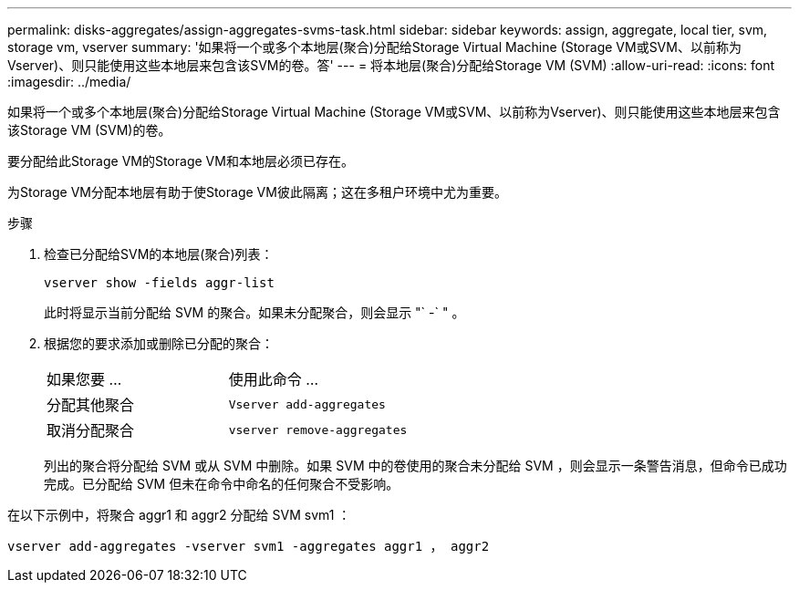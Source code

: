 ---
permalink: disks-aggregates/assign-aggregates-svms-task.html 
sidebar: sidebar 
keywords: assign, aggregate, local tier, svm, storage vm, vserver 
summary: '如果将一个或多个本地层(聚合)分配给Storage Virtual Machine (Storage VM或SVM、以前称为Vserver)、则只能使用这些本地层来包含该SVM的卷。答' 
---
= 将本地层(聚合)分配给Storage VM (SVM)
:allow-uri-read: 
:icons: font
:imagesdir: ../media/


[role="lead"]
如果将一个或多个本地层(聚合)分配给Storage Virtual Machine (Storage VM或SVM、以前称为Vserver)、则只能使用这些本地层来包含该Storage VM (SVM)的卷。

要分配给此Storage VM的Storage VM和本地层必须已存在。

为Storage VM分配本地层有助于使Storage VM彼此隔离；这在多租户环境中尤为重要。

.步骤
. 检查已分配给SVM的本地层(聚合)列表：
+
`vserver show -fields aggr-list`

+
此时将显示当前分配给 SVM 的聚合。如果未分配聚合，则会显示 "` -` " 。

. 根据您的要求添加或删除已分配的聚合：
+
|===


| 如果您要 ... | 使用此命令 ... 


 a| 
分配其他聚合
 a| 
`Vserver add-aggregates`



 a| 
取消分配聚合
 a| 
`vserver remove-aggregates`

|===
+
列出的聚合将分配给 SVM 或从 SVM 中删除。如果 SVM 中的卷使用的聚合未分配给 SVM ，则会显示一条警告消息，但命令已成功完成。已分配给 SVM 但未在命令中命名的任何聚合不受影响。



在以下示例中，将聚合 aggr1 和 aggr2 分配给 SVM svm1 ：

`vserver add-aggregates -vserver svm1 -aggregates aggr1 ， aggr2`
